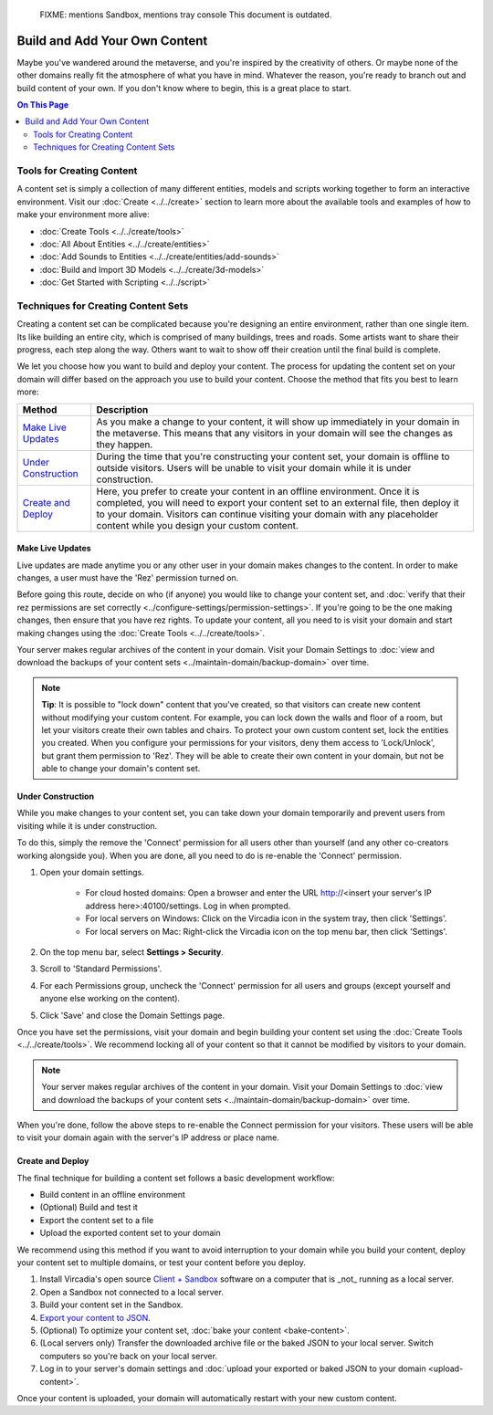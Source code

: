 
    FIXME: mentions Sandbox, mentions tray console
    This document is outdated.
.. warning::
##############################
Build and Add Your Own Content
##############################

Maybe you've wandered around the metaverse, and you're inspired by the creativity of others. Or maybe none of the other domains really fit the atmosphere of what you have in mind. Whatever the reason, you're ready to branch out and build content of your own. If you don't know where to begin, this is a great place to start.

.. contents:: On This Page
    :depth: 2

--------------------------
Tools for Creating Content 
--------------------------

A content set is simply a collection of many different entities, models and scripts working together to form an interactive environment. Visit our :doc:`Create <../../create>` section to learn more about the available tools and examples of how to make your environment more alive: 

* :doc:`Create Tools <../../create/tools>`
* :doc:`All About Entities <../../create/entities>`
* :doc:`Add Sounds to Entities <../../create/entities/add-sounds>`
* :doc:`Build and Import 3D Models <../../create/3d-models>`
* :doc:`Get Started with Scripting <../../script>`

------------------------------------
Techniques for Creating Content Sets
------------------------------------

Creating a content set can be complicated because you're designing an entire environment, rather than one single item. Its like building an entire city, which is comprised of many buildings, trees and roads. Some artists want to share their progress, each step along the way. Others want to wait to show off their creation until the final build is complete. 

We let you choose how you want to build and deploy your content. The process for updating the content set on your domain will differ based on the approach you use to build your content. Choose the method that fits you best to learn more:

+------------------------+------------------------------------------------------------------------------------------------------+
| Method                 | Description                                                                                          |
+========================+======================================================================================================+
| `Make Live Updates`_   | As you make a change to your content, it will show up immediately in your domain in the metaverse.   |
|                        | This means that any visitors in your domain will see the changes as they happen.                     | 
+------------------------+------------------------------------------------------------------------------------------------------+
| `Under Construction`_  | During the time that you're constructing your content set, your domain is offline to outside         |
|                        | visitors. Users will be unable to visit your domain while it is under construction.                  |
+------------------------+------------------------------------------------------------------------------------------------------+
| `Create and Deploy`_   | Here, you prefer to create your content in an offline environment. Once it is completed, you will    |
|                        | need to export your content set to an external file, then deploy it to your domain. Visitors can     |
|                        | continue visiting your domain with any placeholder content while you design your custom content.     |
+------------------------+------------------------------------------------------------------------------------------------------+


^^^^^^^^^^^^^^^^^
Make Live Updates
^^^^^^^^^^^^^^^^^

Live updates are made anytime you or any other user in your domain makes changes to the content. In order to make changes, a user must have the 'Rez' permission turned on. 

Before going this route, decide on who (if anyone) you would like to change your content set, and :doc:`verify that their rez permissions are set correctly <../configure-settings/permission-settings>`. If you're going to be the one making changes, then ensure that you have rez rights. To update your content, all you need to is visit your domain and start making changes using the :doc:`Create Tools <../../create/tools>`.

Your server makes regular archives of the content in your domain. Visit your Domain Settings to :doc:`view and download the backups of your content sets <../maintain-domain/backup-domain>` over time.

.. note:: **Tip**: It is possible to "lock down" content that you've created, so that visitors can create new content without modifying your custom content. For example, you can lock down the walls and floor of a room, but let your visitors create their own tables and chairs. To protect your own custom content set, lock the entities you created. When you configure your permissions for your visitors, deny them access to 'Lock/Unlock', but grant them permission to 'Rez'. They will be able to create their own content in your domain, but not be able to change your domain's content set.


^^^^^^^^^^^^^^^^^^
Under Construction
^^^^^^^^^^^^^^^^^^

While you make changes to your content set, you can take down your domain temporarily and prevent users from visiting while it is under construction. 

To do this, simply the remove the 'Connect' permission for all users other than yourself (and any other co-creators working alongside you). When you are done, all you need to do is re-enable the 'Connect' permission.

1. Open your domain settings.

    * For cloud hosted domains: Open a browser and enter the URL http://<insert your server's IP address here>:40100/settings. Log in when prompted.
    * For local servers on Windows: Click on the Vircadia icon in the system tray, then click 'Settings'. 
    * For local servers on Mac: Right-click the Vircadia icon on the top menu bar, then click 'Settings'.
2. On the top menu bar, select **Settings > Security**.
3. Scroll to 'Standard Permissions'. 
4. For each Permissions group, uncheck the 'Connect' permission for all users and groups (except yourself and anyone else working on the content). 
5. Click 'Save' and close the Domain Settings page.

Once you have set the permissions, visit your domain and begin building your content set using the :doc:`Create Tools <../../create/tools>`. We recommend locking all of your content so that it cannot be modified by visitors to your domain.

.. note:: Your server makes regular archives of the content in your domain. Visit your Domain Settings to :doc:`view and download the backups of your content sets <../maintain-domain/backup-domain>` over time.

When you're done, follow the above steps to re-enable the Connect permission for your visitors. These users will be able to visit your domain again with the server's IP address or place name.


^^^^^^^^^^^^^^^^^^^^^^^^^^^^^
Create and Deploy
^^^^^^^^^^^^^^^^^^^^^^^^^^^^^

The final technique for building a content set follows a basic development workflow: 

* Build content in an offline environment
* (Optional) Build and test it
* Export the content set to a file
* Upload the exported content set to your domain

We recommend using this method if you want to avoid interruption to your domain while you build your content, deploy your content set to multiple domains, or test your content before you deploy.

1. Install Vircadia's open source `Client + Sandbox <https://vircadia.com/deploy-a-server/>`_ software on a computer that is _not_ running as a local server. 
2. Open a Sandbox not connected to a local server.
3. Build your content set in the Sandbox.
4. `Export your content to JSON <export-content.html#export-entities-to-json>`_.
5. (Optional) To optimize your content set, :doc:`bake your content <bake-content>`.
6. (Local servers only) Transfer the downloaded archive file or the baked JSON to your local server. Switch computers so you're back on your local server.
7. Log in to your server's domain settings and :doc:`upload your exported or baked JSON to your domain <upload-content>`.

Once your content is uploaded, your domain will automatically restart with your new custom content.
